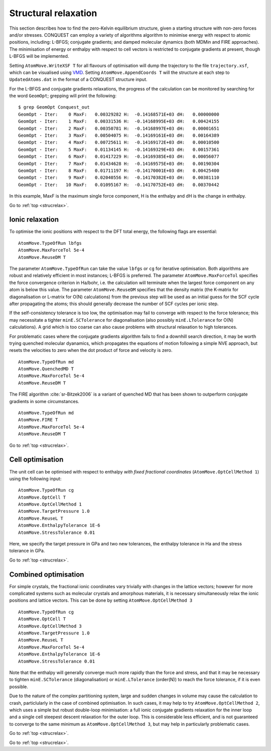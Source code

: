 .. _strucrelax:

=====================
Structural relaxation
=====================

This section describes how to find the zero-Kelvin equilibrium structure, given
a starting structure with non-zero forces and/or stresses. CONQUEST
can employ a variety of algorithms 
algorithm to minimise energy with respect to
atomic positions, including: L-BFGS; conjugate gradients; and damped
molecular dynamics (both MDMin and FIRE approaches).  The minimisation
of energy or enthalpy with respect to cell vectors is restricted to
conjugate gradients at present, though L-BFGS will be implemented.

Setting ``AtomMove.WriteXSF T`` for all flavours of optimisation will dump the
trajectory to the file ``trajectory.xsf``, which can be visualised using `VMD
<https://www.ks.uiuc.edu/Research/vmd/>`_. Setting ``AtomMove.AppendCoords T``
will the structure at each step to ``UpdatedAtoms.dat`` in the format of a
CONQUEST structure input.

For the L-BFGS and conjugate gradients relaxations, the progress of the calculation can be
monitored by searching for the word ``GeomOpt``; grepping will print the
following:

::

   $ grep GeomOpt Conquest_out
   GeomOpt - Iter:    0 MaxF:   0.00329282 H:  -0.14168571E+03 dH:   0.00000000
   GeomOpt - Iter:    1 MaxF:   0.00331536 H:  -0.14168995E+03 dH:   0.00424155
   GeomOpt - Iter:    2 MaxF:   0.00350781 H:  -0.14168997E+03 dH:   0.00001651
   GeomOpt - Iter:    3 MaxF:   0.00504075 H:  -0.14169161E+03 dH:   0.00164389
   GeomOpt - Iter:    4 MaxF:   0.00725611 H:  -0.14169172E+03 dH:   0.00010500
   GeomOpt - Iter:    5 MaxF:   0.01134145 H:  -0.14169329E+03 dH:   0.00157361
   GeomOpt - Iter:    6 MaxF:   0.01417229 H:  -0.14169385E+03 dH:   0.00056077
   GeomOpt - Iter:    7 MaxF:   0.01434628 H:  -0.14169575E+03 dH:   0.00190304
   GeomOpt - Iter:    8 MaxF:   0.01711197 H:  -0.14170001E+03 dH:   0.00425400
   GeomOpt - Iter:    9 MaxF:   0.02040556 H:  -0.14170382E+03 dH:   0.00381110
   GeomOpt - Iter:   10 MaxF:   0.01095167 H:  -0.14170752E+03 dH:   0.00370442

In this example, MaxF is the maximum single force component, H is the enthalpy and dH is the
change in enthalpy.

Go to :ref:`top <strucrelax>`.

.. _sr_ions:

Ionic relaxation
----------------

To optimise the ionic positions with respect to the DFT total energy, the
following flags are essential:

::

   AtomMove.TypeOfRun lbfgs
   AtomMove.MaxForceTol 5e-4
   AtomMove.ReuseDM T

The parameter ``AtomMove.TypeOfRun`` can take the value ``lbfgs`` or
``cg`` for iterative optimisation.  Both algorithms are robust and
relatively efficient in most instances; L-BFGS is preferred. The
parameter ``AtomMove.MaxForceTol`` specifies the force
convergence criterion in Ha/bohr, i.e. the calculation will terminate
when the largest force component on any atom is below this value.
The parameter
``AtomMove.ReuseDM``  specifies that the density matrix (the K-matrix for
diagonalisation or L-matrix for O(N) calculations) from the
previous step will be used as an initial guess for the SCF cycle after
propagating the atoms; this should generally decrease the number of SCF cycles
per ionic step.

If the self-consistency tolerance is too low, the optimisation may fail to
converge with respect to the force tolerance; this may necessitate a tighter
``minE.SCTolerance`` for diagonalisation (also possibly
``minE.LTolerance`` for O(N) calculations).  A grid which is too
coarse can also cause problems with structural relaxation to high tolerances.

For problematic cases where the conjugate gradients algorithm fails to find a
downhill search direction, it may be worth trying quenched molecular dyanamics,
which propagates the equations of motion following a simple NVE
approach, but resets the velocities to zero when the dot product of
force and velocity is zero.

::

   AtomMove.TypeOfRun md
   AtomMove.QuenchedMD T
   AtomMove.MaxForceTol 5e-4
   AtomMove.ReuseDM T

The FIRE algorithm :cite:`sr-Bitzek2006` is a variant of quenched MD
that has been shown to outperform conjugate gradients in some
circumstances. 

::

   AtomMove.TypeOfRun md
   AtomMove.FIRE T
   AtomMove.MaxForceTol 5e-4
   AtomMove.ReuseDM T

Go to :ref:`top <strucrelax>`.

.. _sr_cell:

Cell optimisation
-----------------

The unit cell can be optimised with respect to enthalpy *with fixed fractional
coordinates* (``AtomMove.OptCellMethod 1``) using the following input:

::

   AtomMove.TypeOfRun cg
   AtomMove.OptCell T
   AtomMove.OptCellMethod 1
   AtomMove.TargetPressure 1.0
   AtomMove.ReuseL T
   AtomMove.EnthalpyTolerance 1E-6
   AtomMove.StressTolerance 0.01

Here, we specify the target pressure in GPa and two new tolerances, the enthalpy
tolerance in Ha and the stress tolerance in GPa.

Go to :ref:`top <strucrelax>`.

.. _sr_both:

Combined optimisation
---------------------

For simple crystals, the fractional ionic coordinates vary trivially with
changes in the lattice vectors; however for more complicated systems such as
molecular crystals and amorphous materials, it is necessary simultaneously relax
the ionic positions and lattice vectors. This can be done by setting
``AtomMove.OptCellMethod 3``

::

   AtomMove.TypeOfRun cg
   AtomMove.OptCell T
   AtomMove.OptCellMethod 3
   AtomMove.TargetPressure 1.0
   AtomMove.ReuseL T
   AtomMove.MaxForceTol 5e-4
   AtomMove.EnthalpyTolerance 1E-6
   AtomMove.StressTolerance 0.01

Note that the enthalpy will generally converge much more rapidly than the force
and stress, and that it may be necessary to tighten ``minE.SCTolerance``
(diagonalisation) or ``minE.LTolerance`` (order(N)) to reach the force
tolerance, if it is even possible.

Due to the nature of the complex partitioning system, large and sudden changes in volume
may cause the calculation to crash, particlularly in the case of combined
optimisation. In such cases, it may help to try ``AtomMove.OptCellMethod 2``,
which uses a simple but robust double-loop minimisation: a full ionic conjugate
gradients relaxation for the inner loop and a single cell steepest descent
relaxation for the outer loop. This is considerable less efficient, and is not
guaranteed to converge to the same minimum as ``AtomMove.OptCellMethod 3``, but
may help in particularly problematic cases.

Go to :ref:`top <strucrelax>`.

.. bibliography:: references.bib
    :cited:
    :labelprefix: SR
    :keyprefix: sr-
    :style: unsrt

Go to :ref:`top <strucrelax>`.
